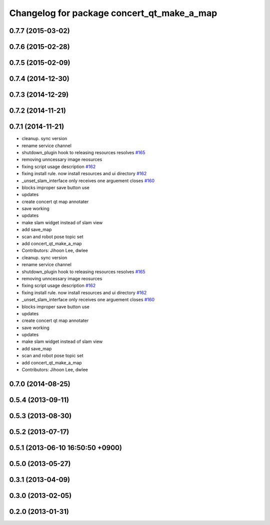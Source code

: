 ^^^^^^^^^^^^^^^^^^^^^^^^^^^^^^^^^^^^^^^^^^^
Changelog for package concert_qt_make_a_map
^^^^^^^^^^^^^^^^^^^^^^^^^^^^^^^^^^^^^^^^^^^

0.7.7 (2015-03-02)
------------------

0.7.6 (2015-02-28)
------------------

0.7.5 (2015-02-09)
------------------

0.7.4 (2014-12-30)
------------------

0.7.3 (2014-12-29)
------------------

0.7.2 (2014-11-21)
------------------

0.7.1 (2014-11-21)
------------------
* cleanup. sync version
* rename service channel
* shutdown_plugin hook to releasing resources resolves `#165 <https://github.com/robotics-in-concert/rocon_qt_gui/issues/165>`_
* removing unncessary image reosurces
* fixing script usage description `#162 <https://github.com/robotics-in-concert/rocon_qt_gui/issues/162>`_
* fixing install rule. now install resources and ui directory `#162 <https://github.com/robotics-in-concert/rocon_qt_gui/issues/162>`_
* _unset_slam_interface only receives one arguement closes `#160 <https://github.com/robotics-in-concert/rocon_qt_gui/issues/160>`_
* blocks improper save button use
* updates
* create concert qt map annotater
* save working
* updates
* make slam widget instead of slam view
* add save_map
* scan and robot pose topic set
* add concert_qt_make_a_map
* Contributors: Jihoon Lee, dwlee

* cleanup. sync version
* rename service channel
* shutdown_plugin hook to releasing resources resolves `#165 <https://github.com/robotics-in-concert/rocon_qt_gui/issues/165>`_
* removing unncessary image reosurces
* fixing script usage description `#162 <https://github.com/robotics-in-concert/rocon_qt_gui/issues/162>`_
* fixing install rule. now install resources and ui directory `#162 <https://github.com/robotics-in-concert/rocon_qt_gui/issues/162>`_
* _unset_slam_interface only receives one arguement closes `#160 <https://github.com/robotics-in-concert/rocon_qt_gui/issues/160>`_
* blocks improper save button use
* updates
* create concert qt map annotater
* save working
* updates
* make slam widget instead of slam view
* add save_map
* scan and robot pose topic set
* add concert_qt_make_a_map
* Contributors: Jihoon Lee, dwlee

0.7.0 (2014-08-25)
------------------

0.5.4 (2013-09-11)
------------------

0.5.3 (2013-08-30)
------------------

0.5.2 (2013-07-17)
------------------

0.5.1 (2013-06-10 16:50:50 +0900)
---------------------------------

0.5.0 (2013-05-27)
------------------

0.3.1 (2013-04-09)
------------------

0.3.0 (2013-02-05)
------------------

0.2.0 (2013-01-31)
------------------
